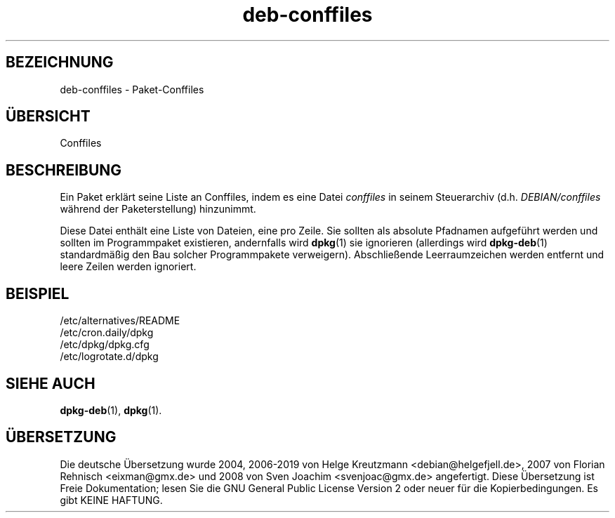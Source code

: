 .\" dpkg manual page - deb-conffiles(5)
.\"
.\" Copyright © 2016-2017 Guillem Jover <guillem@debian.org>
.\"
.\" This is free software; you can redistribute it and/or modify
.\" it under the terms of the GNU General Public License as published by
.\" the Free Software Foundation; either version 2 of the License, or
.\" (at your option) any later version.
.\"
.\" This is distributed in the hope that it will be useful,
.\" but WITHOUT ANY WARRANTY; without even the implied warranty of
.\" MERCHANTABILITY or FITNESS FOR A PARTICULAR PURPOSE.  See the
.\" GNU General Public License for more details.
.\"
.\" You should have received a copy of the GNU General Public License
.\" along with this program.  If not, see <https://www.gnu.org/licenses/>.
.
.\"*******************************************************************
.\"
.\" This file was generated with po4a. Translate the source file.
.\"
.\"*******************************************************************
.TH deb\-conffiles 5 2019-03-25 1.19.6 dpkg\-Programmsammlung
.nh
.SH BEZEICHNUNG
deb\-conffiles \- Paket\-Conffiles
.
.SH \(:UBERSICHT
Conffiles
.
.SH BESCHREIBUNG
Ein Paket erkl\(:art seine Liste an Conffiles, indem es eine Datei \fIconffiles\fP
in seinem Steuerarchiv (d.h. \fIDEBIAN/conffiles\fP w\(:ahrend der
Paketerstellung) hinzunimmt.
.PP
Diese Datei enth\(:alt eine Liste von Dateien, eine pro Zeile. Sie sollten als
absolute Pfadnamen aufgef\(:uhrt werden und sollten im Programmpaket
existieren, andernfalls wird \fBdpkg\fP(1) sie ignorieren (allerdings wird
\fBdpkg\-deb\fP(1) standardm\(:a\(ssig den Bau solcher Programmpakete
verweigern). Abschlie\(ssende Leerraumzeichen werden entfernt und leere Zeilen
werden ignoriert.
.
.SH BEISPIEL
.nf
/etc/alternatives/README
/etc/cron.daily/dpkg
/etc/dpkg/dpkg.cfg
/etc/logrotate.d/dpkg
.fi
.
.SH "SIEHE AUCH"
\fBdpkg\-deb\fP(1), \fBdpkg\fP(1).
.SH \(:UBERSETZUNG
Die deutsche \(:Ubersetzung wurde 2004, 2006-2019 von Helge Kreutzmann
<debian@helgefjell.de>, 2007 von Florian Rehnisch <eixman@gmx.de> und
2008 von Sven Joachim <svenjoac@gmx.de>
angefertigt. Diese \(:Ubersetzung ist Freie Dokumentation; lesen Sie die
GNU General Public License Version 2 oder neuer f\(:ur die Kopierbedingungen.
Es gibt KEINE HAFTUNG.
